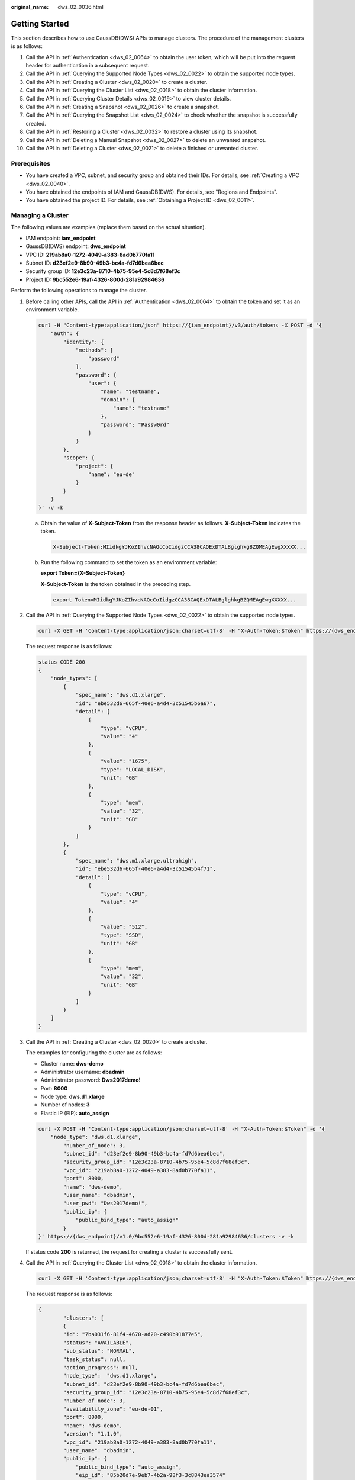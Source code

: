 :original_name: dws_02_0036.html

.. _dws_02_0036:

Getting Started
===============

This section describes how to use GaussDB(DWS) APIs to manage clusters. The procedure of the management clusters is as follows:

#. Call the API in :ref:`Authentication <dws_02_0064>` to obtain the user token, which will be put into the request header for authentication in a subsequent request.
#. Call the API in :ref:`Querying the Supported Node Types <dws_02_0022>` to obtain the supported node types.
#. Call the API in :ref:`Creating a Cluster <dws_02_0020>` to create a cluster.
#. Call the API in :ref:`Querying the Cluster List <dws_02_0018>` to obtain the cluster information.
#. Call the API in :ref:`Querying Cluster Details <dws_02_0019>` to view cluster details.
#. Call the API in :ref:`Creating a Snapshot <dws_02_0026>` to create a snapshot.
#. Call the API in :ref:`Querying the Snapshot List <dws_02_0024>` to check whether the snapshot is successfully created.
#. Call the API in :ref:`Restoring a Cluster <dws_02_0032>` to restore a cluster using its snapshot.
#. Call the API in :ref:`Deleting a Manual Snapshot <dws_02_0027>` to delete an unwanted snapshot.
#. Call the API in :ref:`Deleting a Cluster <dws_02_0021>` to delete a finished or unwanted cluster.

Prerequisites
-------------

-  You have created a VPC, subnet, and security group and obtained their IDs. For details, see :ref:`Creating a VPC <dws_02_0040>`.
-  You have obtained the endpoints of IAM and GaussDB(DWS). For details, see "Regions and Endpoints".
-  You have obtained the project ID. For details, see :ref:`Obtaining a Project ID <dws_02_0011>`.

Managing a Cluster
------------------

The following values are examples (replace them based on the actual situation).

-  IAM endpoint: **iam_endpoint**
-  GaussDB(DWS) endpoint: **dws\_endpoint**
-  VPC ID: **219ab8a0-1272-4049-a383-8ad0b770fa11**
-  Subnet ID: **d23ef2e9-8b90-49b3-bc4a-fd7d6bea6bec**
-  Security group ID: **12e3c23a-8710-4b75-95e4-5c8d7f68ef3c**
-  Project ID: **9bc552e6-19af-4326-800d-281a92984636**

Perform the following operations to manage the cluster.

#. Before calling other APIs, call the API in :ref:`Authentication <dws_02_0064>` to obtain the token and set it as an environment variable.

   .. code-block::

      curl -H "Content-type:application/json" https://{iam_endpoint}/v3/auth/tokens -X POST -d '{
          "auth": {
              "identity": {
                  "methods": [
                      "password"
                  ],
                  "password": {
                      "user": {
                          "name": "testname",
                          "domain": {
                              "name": "testname"
                          },
                          "password": "Passw0rd"
                      }
                  }
              },
              "scope": {
                  "project": {
                      "name": "eu-de"
                  }
              }
          }
      }' -v -k

   a. Obtain the value of **X-Subject-Token** from the response header as follows. **X-Subject-Token** indicates the token.

      .. code-block::

         X-Subject-Token:MIidkgYJKoZIhvcNAQcCoIidgzCCA38CAQExDTALBglghkgBZQMEAgEwgXXXXX...

   b. Run the following command to set the token as an environment variable:

      **export Token={X-Subject-Token}**

      **X-Subject-Token** is the token obtained in the preceding step.

      .. code-block::

         export Token=MIidkgYJKoZIhvcNAQcCoIidgzCCA38CAQExDTALBglghkgBZQMEAgEwgXXXXX...

#. Call the API in :ref:`Querying the Supported Node Types <dws_02_0022>` to obtain the supported node types.

   .. code-block::

      curl -X GET -H 'Content-type:application/json;charset=utf-8' -H "X-Auth-Token:$Token" https://{dws_endpoint}/v1.0/9bc552e6-19af-4326-800d-281a92984636/node_types -v -k

   The request response is as follows:

   .. code-block::

      status CODE 200
      {
          "node_types": [
              {
                  "spec_name": "dws.d1.xlarge",
                  "id": "ebe532d6-665f-40e6-a4d4-3c51545b6a67",
                  "detail": [
                      {
                          "type": "vCPU",
                          "value": "4"
                      },
                      {
                          "value": "1675",
                          "type": "LOCAL_DISK",
                          "unit": "GB"
                      },
                      {
                          "type": "mem",
                          "value": "32",
                          "unit": "GB"
                      }
                  ]
              },
              {
                  "spec_name": "dws.m1.xlarge.ultrahigh",
                  "id": "ebe532d6-665f-40e6-a4d4-3c51545b4f71",
                  "detail": [
                      {
                          "type": "vCPU",
                          "value": "4"
                      },
                      {
                          "value": "512",
                          "type": "SSD",
                          "unit": "GB"
                      },
                      {
                          "type": "mem",
                          "value": "32",
                          "unit": "GB"
                      }
                  ]
              }
          ]
      }

#. Call the API in :ref:`Creating a Cluster <dws_02_0020>` to create a cluster.

   The examples for configuring the cluster are as follows:

   -  Cluster name: **dws-demo**
   -  Administrator username: **dbadmin**
   -  Administrator password: **Dws2017demo!**
   -  Port: **8000**
   -  Node type: **dws.d1.xlarge**
   -  Number of nodes: **3**
   -  Elastic IP (EIP): **auto_assign**

   .. code-block::

      curl -X POST -H 'Content-type:application/json;charset=utf-8' -H "X-Auth-Token:$Token" -d '{
          "node_type": "dws.d1.xlarge",
              "number_of_node": 3,
              "subnet_id": "d23ef2e9-8b90-49b3-bc4a-fd7d6bea6bec",
              "security_group_id": "12e3c23a-8710-4b75-95e4-5c8d7f68ef3c",
              "vpc_id": "219ab8a0-1272-4049-a383-8ad0b770fa11",
              "port": 8000,
              "name": "dws-demo",
              "user_name": "dbadmin",
              "user_pwd": "Dws2017demo!",
              "public_ip": {
                  "public_bind_type": "auto_assign"
              }
      }' https://{dws_endpoint}/v1.0/9bc552e6-19af-4326-800d-281a92984636/clusters -v -k

   If status code **200** is returned, the request for creating a cluster is successfully sent.

#. Call the API in :ref:`Querying the Cluster List <dws_02_0018>` to obtain the cluster information.

   .. code-block::

      curl -X GET -H 'Content-type:application/json;charset=utf-8' -H "X-Auth-Token:$Token" https://{dws_endpoint}/v1.0/9bc552e6-19af-4326-800d-281a92984636/clusters -k -v

   The request response is as follows:

   .. code-block::

      {
              "clusters": [
              {
              "id": "7ba031f6-81f4-4670-ad20-c490b91877e5",
              "status": "AVAILABLE",
              "sub_status": "NORMAL",
              "task_status": null,
              "action_progress": null,
              "node_type":  "dws.d1.xlarge",
              "subnet_id": "d23ef2e9-8b90-49b3-bc4a-fd7d6bea6bec",
              "security_group_id": "12e3c23a-8710-4b75-95e4-5c8d7f68ef3c",
              "number_of_node": 3,
              "availability_zone": "eu-de-01",
              "port": 8000,
              "name": "dws-demo",
              "version": "1.1.0",
              "vpc_id": "219ab8a0-1272-4049-a383-8ad0b770fa11",
              "user_name": "dbadmin",
              "public_ip": {
                  "public_bind_type": "auto_assign",
                  "eip_id": "85b20d7e-9eb7-4b2a-98f3-3c8843ea3574"
               },
              "public_endpoints": [
                  {
                      "public_connect_info": "10.0.0.8:8000",
                      "jdbc_url": "jdbc:postgresql://10.0.0.8:8000/<YOUR_DATABASE_name>"
                  }
               ],
              "endpoints": [
                  {
                      "connect_info": "192.168.0.10:8000",
                      "jdbc_url": "jdbc:postgresql://192.168.0.10:8000/<YOUR_DATABASE_name>"
                  },
                  {
                      "connect_info": "192.168.0.12:8000",
                      "jdbc_url": "jdbc:postgresql://192.168.0.12:8000/<YOUR_DATABASE_name>"
                  }
               ] ,
              "updated": "2018-01-15T12:50:06",
              "created": "2018-01-15T12:50:06",
              "recent_event": 1
              }
          ]
      }

   -  If **status** is **CREATING**, the cluster is being created. If **status** is **AVAILABLE**, the cluster is successfully created.
   -  The UUID of cluster **dws-demo** is **7ba031f6-81f4-4670-ad20-c490b91877e5**. Record the UUID for subsequent use.

#. Call the API in :ref:`Querying Cluster Details <dws_02_0019>` to view cluster details.

   .. code-block::

      curl -X GET -H "Content-type:application/json" -H "X-Auth-Token:$Token"
       https://{dws_endpoint}/v1.0/9bc552e6-19af-4326-800d-281a92984636/clusters/7ba031f6-81f4-4670-ad20-c490b91877e5 -k -v

   The request response is as follows:

   .. code-block::

      {
          "cluster": {
              "id": "7ba031f6-81f4-4670-ad20-c490b91877e5",
              "status": "AVAILABLE",
              "name": "dws-demo",
              "updated": "2018-01-15T12:50:06",
              "created": "2018-01-15T12:50:06",
              "user_name": "dbadmin",
              "sub_status": "NORMAL",
              "task_status": null,
              "action_progress": null,
              "node_type":  "dws.d1.xlarge",
              "node_type_id": "5ddb1071-c5d7-40e0-a874-8a032e81a697",
              "subnet_id": "d23ef2e9-8b90-49b3-bc4a-fd7d6bea6bec",
              "security_group_id": "12e3c23a-8710-4b75-95e4-5c8d7f68ef3c",
              "number_of_node": 3,
              "availability_zone": "eu-de-01",
              "port": 8000,
              "vpc_id": "219ab8a0-1272-4049-a383-8ad0b770fa11",
              "public_ip": {
                  "public_bind_type": "auto_assign",
                  "eip_id": "85b20d7e-9eb7-4b2a-98f3-3c8843ea3574"
              },
              "public_endpoints": [
              {
                      "public_connect_info": "10.0.0.8:8000",
                      "jdbc_url": "jdbc:postgresql://10.0.0.8:8000/<YOUR_DATABASE_name>"
               }
               ],
              "endpoints": [
              {
                      "connect_info": "192.168.0.10:8000",
                      "jdbc_url": "jdbc:postgresql://192.168.0.10:8000/<YOUR_DATABASE_name>"
              },
              {
                      "connect_info": "192.168.0.12:8000",
                      "jdbc_url": "jdbc:postgresql://192.168.0.12:8000/<YOUR_DATABASE_name>"
              }
               ],
              "version": "1.1.0",
              "maintain_window": {
                  "day": "Wed",
                  "start_time": "22:00",
                  "end_time": "02:00"
              },
              "recent_event": 1,
              "tags": null,
              "parameter_group": {
                    "id": "157e9cc4-64a8-11e8-adc0-fa7ae01bbebc",               "name": "Default-Parameter-Group-dws ",               "status": "In-Sync"
              }
          }
      }

   **public_endpoints** and **endpoints** can be queried from the response. After the cluster is successfully created, you can use **public_endpoints** or **endpoints** to access the cluster from an external source.

#. Call the API in :ref:`Creating a Snapshot <dws_02_0026>` to create a snapshot.

   Create snapshot **snapshotForDemoCluster** for cluster **dws-demo**.

   .. code-block::

      curl -X POST -H "Content-type:application/json" -H "X-Auth-Token:$Token" -d '{
          "snapshot": {
              "name": "snapshotForDemoCluster",
              "cluster_id": "7ba031f6-81f4-4670-ad20-c490b91877e5",
              "description": "Snapshot description"
          }
      }' https://{dws_endpoint}/v1.0/9bc552e6-19af-4326-800d-281a92984636/snapshots -k -v

   The request response is as follows:

   .. code-block::

      {
        "snapshot": {
            "id": "2a4d0f86-67cd-408a-8b66-017454fb7793"
        }
      }

   If status code **200** is returned, the request for creating a snapshot is successfully sent. Record **id** so that the ID can be used when you query the snapshot details later.

#. Call the API in :ref:`Querying the Snapshot List <dws_02_0024>` to check whether the snapshot is successfully created.

   .. code-block::

      curl -X GET -H 'Content-type:application/json;charset=utf-8' -H "X-Auth-Token:$Token" https://{dws_endpoint}/v1.0/9bc552e6-19af-4326-800d-281a92984636/snapshots/2a4d0f86-67cd-408a-8b66-017454fb7793 -k -v

   If the snapshot status in the response is **AVAILABLE**, the snapshot is successfully created. If the snapshot status is **CREATING**, the snapshot is being created.

   .. code-block::

      {
          "snapshot": {
              "id": "2a4d0f86-67cd-408a-8b66-017454fb7793",
              "name": "snapshotForDemoCluster",
              "description": "Snapshot description",
              "started": "2018-01-18T13:59:23Z",
              "finished": "2018-01-18T13:01:40Z",
              "size": 500,
              "status": "AVAILABLE",
              "type": "MANUAL",
              "cluster_id": "4f87d3c4-9e33-482f-b962-e23b30d1a18c"
          }
      }

#. Call the API in :ref:`Restoring a Cluster <dws_02_0032>` to restore a cluster using its snapshot.

   Restore snapshot **snapshotForDemoCluster** to new cluster **dws-restore**.

   .. code-block::

      curl -X POST -H 'Content-type:application/json;charset=utf-8' -H "X-Auth-Token:$Token" -d '{
          "restore": {
              "name": "dws-restore"
          }
      }' https://{dws_endpoint}/v1.0/9bc552e6-19af-4326-800d-281a92984636/snapshots/2a4d0f86-67cd-408a-8b66-017454fb7793/actions -v -k

   If status code **200** is returned, the cluster is successfully restored. You can check the cluster restoration status by performing operations in :ref:`Querying Snapshot Details <dws_02_0025>`.

#. Call the API in :ref:`Deleting a Manual Snapshot <dws_02_0027>` to delete an unwanted snapshot.

   .. code-block::

      curl -X DELETE -H 'Content-type:application/json;charset=utf-8' -H "X-Auth-Token:$Token" https://{dws_endpoint}/v1.0/9bc552e6-19af-4326-800d-281a92984636/snapshots/2a4d0f86-67cd-408a-8b66-017454fb7793 -v -k

   If status code **202** is returned, the snapshot is successfully deleted.

#. Call the API in :ref:`Deleting a Cluster <dws_02_0021>` to delete an unwanted cluster.

   .. code-block::

      curl -X DELETE -H 'Content-type:application/json;charset=utf-8' -H "X-Auth-Token:$Token" -d '{
          "keep_last_manual_snapshot":0
      }' https://{dws_endpoint}/v1.0/9bc552e6-19af-4326-800d-281a92984636/clusters/7ba031f6-81f4-4670-ad20-c490b91877e5 -v -k

   If status code **202** is returned, the cluster is successfully deleted.
